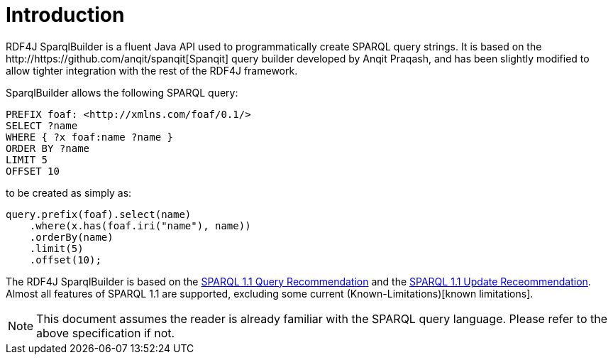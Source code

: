 = Introduction
RDF4J SparqlBuilder is a fluent Java API used to programmatically create SPARQL query strings. It is based on the http://https://github.com/anqit/spanqit[Spanqit] query builder developed by Anqit Praqash, and has been slightly modified to allow tighter integration with the rest of the RDF4J framework.

SparqlBuilder allows the following SPARQL query:
[source,sparql]
----
PREFIX foaf: <http://xmlns.com/foaf/0.1/>
SELECT ?name
WHERE { ?x foaf:name ?name }
ORDER BY ?name
LIMIT 5
OFFSET 10
----
to be created as simply as:
[source,java]
----
query.prefix(foaf).select(name)
    .where(x.has(foaf.iri("name"), name))
    .orderBy(name)
    .limit(5)
    .offset(10);
----

The RDF4J SparqlBuilder is based on the https://www.w3.org/TR/sparql11-query/[SPARQL 1.1 Query Recommendation] and the https://www.w3.org/TR/sparql11-update/[SPARQL 1.1 Update Receommendation]. Almost all features of SPARQL 1.1 are supported, excluding some current (Known-Limitations)[known limitations].

NOTE: This document assumes the reader is already familiar with the SPARQL query language. Please refer to the above specification if not.
